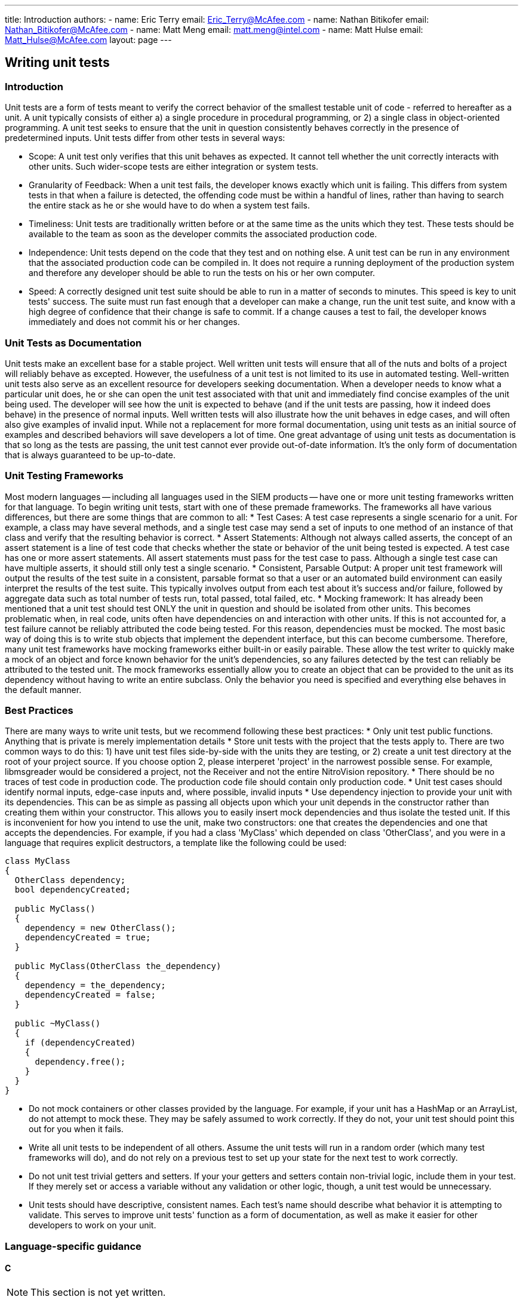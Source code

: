---
title: Introduction
authors:
  - name: Eric Terry
    email: Eric_Terry@McAfee.com
  - name: Nathan Bitikofer
    email: Nathan_Bitikofer@McAfee.com
  - name: Matt Meng
    email: matt.meng@intel.com
  - name: Matt Hulse
    email: Matt_Hulse@McAfee.com
layout: page
---

:page-layout: base
:toc: right
:icons: font
:idprefix:
:idseparator: -
:sectanchors:
:source-highlighter: highlight.js
:mdash: &#8212;
:language: asciidoc
:source-language: {language}
:table-caption!:
:example-caption!:
:figure-caption!:
:linkattrs:

== Writing unit tests

=== Introduction

Unit tests are a form of tests meant to verify the correct behavior of the smallest testable unit of code - referred to hereafter as a unit. A unit typically consists of either a) a single procedure in procedural programming, or 2) a single class in object-oriented programming. A unit test seeks to ensure that the unit in question consistently behaves correctly in the presence of predetermined inputs. Unit tests differ from other tests in several ways:

* Scope: A unit test only verifies that this unit behaves as expected. It cannot tell whether the unit correctly interacts with other units. Such wider-scope tests are either integration or system tests.
* Granularity of Feedback: When a unit test fails, the developer knows exactly which unit is failing. This differs from system tests in that when a failure is detected, the offending code must be within a handful of lines, rather than having to search the entire stack as he or she would have to do when a system test fails.
* Timeliness: Unit tests are traditionally written before or at the same time as the units which they test. These tests should be available to the team as soon as the developer commits the associated production code.
* Independence: Unit tests depend on the code that they test and on nothing else. A unit test can be run in any environment that the associated production code can be compiled in. It does not require a running deployment of the production system and therefore any developer should be able to run the tests on his or her own computer.
* Speed: A correctly designed unit test suite should be able to run in a matter of seconds to minutes. This speed is key to unit tests' success. The suite must run fast enough that a developer can make a change, run the unit test suite, and know with a high degree of confidence that their change is safe to commit. If a change causes a test to fail, the developer knows immediately and does not commit his or her changes.

=== Unit Tests as Documentation

Unit tests make an excellent base for a stable project. Well written unit tests will ensure that all of the nuts and bolts of a project will reliably behave as excepted. However, the usefulness of a unit test is not limited to its use in automated testing. Well-written unit tests also serve as an excellent resource for developers seeking documentation. When a developer needs to know what a particular unit does, he or she can open the unit test associated with that unit and immediately find concise examples of the unit being used. The developer will see how the unit is expected to behave (and if the unit tests are passing, how it indeed does behave) in the presence of normal inputs. Well written tests will also illustrate how the unit behaves in edge cases, and will often also give examples of invalid input. While not a replacement for more formal documentation, using unit tests as an initial source of examples and described behaviors will save developers a lot of time. One great advantage of using unit tests as documentation is that so long as the tests are passing, the unit test cannot ever provide out-of-date information. It's the only form of documentation that is always guaranteed to be up-to-date.

=== Unit Testing Frameworks

Most modern languages -- including all languages used in the SIEM products -- have one or more unit testing frameworks written for that language. To begin writing unit tests, start with one of these premade frameworks. The frameworks all have various differences, but there are some things that are common to all:
* Test Cases: A test case represents a single scenario for a unit. For example, a class may have several methods, and a single test case may send a set of inputs to one method of an instance of that class and verify that the resulting behavior is correct.
* Assert Statements: Although not always called asserts, the concept of an assert statement is a line of test code that checks whether the state or behavior of the unit being tested is expected. A test case has one or more assert statements. All assert statements must pass for the test case to pass. Although a single test case can have multiple asserts, it should still only test a single scenario.
* Consistent, Parsable Output: A proper unit test framework will output the results of the test suite in a consistent, parsable format so that a user or an automated build environment can easily interpret the results of the test suite. This typically involves output from each test about it's success and/or failure, followed by aggregate data such as total number of tests run, total passed, total failed, etc.
* Mocking framework: It has already been mentioned that a unit test should test ONLY the unit in question and should be isolated from other units. This becomes problematic when, in real code, units often have dependencies on  and interaction with other units. If this is not accounted for, a test failure cannot be reliably attributed the code being tested. For this reason, dependencies must be mocked. The most basic way of doing this is to write stub objects that implement the dependent interface, but this can become cumbersome. Therefore, many unit test frameworks have mocking frameworks either built-in or easily pairable. These allow the test writer to quickly make a mock of an object and force known behavior for the unit's dependencies, so any failures detected by the test can reliably be attributed to the tested unit. The mock frameworks essentially allow you to create an object that can be provided to the unit as its dependency without having to write an entire subclass. Only the behavior you need is specified and everything else behaves in the default manner.

=== Best Practices

There are many ways to write unit tests, but we recommend following these best practices:
* Only unit test public functions. Anything that is private is merely implementation details
* Store unit tests with the project that the tests apply to. There are two common ways to do this: 1) have unit test files side-by-side with the units they are testing, or 2) create a unit test directory at the root of your project source. If you choose option 2, please interperet 'project' in the narrowest possible sense. For example, libmsgreader would be considered a project, not the Receiver and not the entire NitroVision repository.
* There should be no traces of test code in production code. The production code file should contain only production code.
* Unit test cases should identify normal inputs, edge-case inputs and, where possible, invalid inputs
* Use dependency injection to provide your unit with its dependencies. This can be as simple as passing all objects upon which your unit depends in the constructor rather than creating them within your constructor. This allows you to easily insert mock dependencies and thus isolate the tested unit. If this is inconvenient for how you intend to use the unit, make two constructors: one that creates the dependencies and one that accepts the dependencies. For example, if you had a class 'MyClass' which depended on class 'OtherClass', and you were in a language that requires explicit destructors, a template like the following could be used:

[source, c++]
----
class MyClass
{
  OtherClass dependency;
  bool dependencyCreated;

  public MyClass()
  {
    dependency = new OtherClass();
    dependencyCreated = true;
  }

  public MyClass(OtherClass the_dependency)
  {
    dependency = the_dependency;
    dependencyCreated = false;
  }

  public ~MyClass()
  {
    if (dependencyCreated)
    {
      dependency.free();
    }
  }
}
----

* Do not mock containers or other classes provided by the language. For example, if your unit has a HashMap or an ArrayList, do not attempt to mock these. They may be safely assumed to work correctly. If they do not, your unit test should point this out for you when it fails.
* Write all unit tests to be independent of all others. Assume the unit tests will run in a random order (which many test frameworks will do), and do not rely on a previous test to set up your state for the next test to work correctly.
* Do not unit test trivial getters and setters. If your your getters and setters contain non-trivial logic, include them in your test. If they merely set or access a variable without any validation or other logic, though, a unit test would be unnecessary.
* Unit tests should have descriptive, consistent names. Each test's name should describe what behavior it is attempting to validate. This serves to improve unit tests' function as a form of documentation, as well as make it easier for other developers to work on your unit.

=== Language-specific guidance

==== C

NOTE: This section is not yet written.

==== Java

For Java, we recommend using JUnit. A JUnit test class is a normal class containing no-argument void methods which are indicated as tests by placing the "@Test" annotation immediately before the method. Tests are executed using the org.junit.runner.JUnitCor class, and results are stored in org.junit.runner.Result. Depending on your IDE, running the tests can be automatically set up for you. Please see section 5 of the following tutorial:

http://www.vogella.com/tutorials/JUnit/article.html#junittesting

==== Javascript

For javascript. we recommend the Jasmine test framework. Its syntax is extremely similar to RSpec. The framework consists of "describe" blocks which represent a suite of tests, each with one or more "it" blocks that test a specific piece of the unit. For example, if I had a unit of code (a function or object) that I was testing called "MyUnit", I would Create a describe block as follows:

[source, javascript]
----
describe("MyUnit", function(){});
----

This is an empty test suite. In order to add tests to it, we would put one or more "it" blocks inside the empty anonymous function, as follows:

[source, javascript]
----
describe("MyUnit", function(){
  it("can multiply two positive numbers", function(){
    answer = MyUnit.multiply(2,3);
    expect(answer).toBe(6);
  })
})
----

The above test makes sure that the function MyUnit.juggle() returns true. Note that the "excpect" declarations are what verifies that the test was successful. Also, note the way this code reads as a form of documentation. The test seeks to describe the behavior of the unit (hence the text suite is declared with a "describe" block). It then makes one or more statements about how this unit behaves: "It can multiply two positive numbers" or "It rejects negative values", or any other way that this unit is expected to behave.

To learn more about how to use Jasmine, please visit the following link:
http://jasmine.github.io/2.3/introduction.html

==== FreePascal

For FreePascal, we recommend fpUnit. Unit testing in fpUnit is accomplished by creating a subclass of the TTestCase Class. Each no-argument procedure in the class's published section is considered a test to be run. Within each test procedure, one or more Check functions are executed (these are the assert statements from most test frameworks). There are many Check functions that cover a wide range of scenarios. CheckEquals, CheckGreaterThan, CheckNotNull, etc. are all provided as part of the framework. They all take the actual value (output of your tested unit), an expected value, where that makes sense, and an optional message to display in case the check fails. The test class is registered with the framework by executing the following line:

TestFramework.RegisterTest(MyTestCase.Suite);

Then all registered tests are run by executing the following:

[source, pascal]
----
RunRegisteredTests();
----

The simplest way to implement this would be to create a program where the main file includes all test class files in its uses statement, and putting the line that registers the test class in the initialization block of the test class's unit. This way, when the program runs, it will run all of the initialization blocks, thus registering all of the tests, and then run all tests. This approach does not allow the developer to only run a subset of the tests, though. More clever methods are needed for that. Such clever methods are outside the scope of this article.

Below is a simple example of unit testing MyUnit in Freepascal:

===== Original Unit

[source, pascal]
----
unit MyUnit;

interface

type
  TMyClass = class
    public
      function multiply(a, b : integer) : boolean;
  end;

implementation

function TMyClass.multiply(a, b : integer) : boolean;
begin
  result := a * b;
end;
----

===== Unit Test
[source, pascal]
----
unit MyUnit_test;

interface

uses
  MyUnit,
  TestFramework;

type
  TMyUnitTestCase = class(TTestCase)
    published
      procedure TestMyClassCanMultiplyPositives;
  end;

implementation

procedure TMyUnitTestCase.TestMyClassCanMultiplyPositives;
var
  answer     : boolean;
  myInstance : TMyClass;

begin
  myInstance := TMyClass.Create();
  try
    answer := myInstance.multiply(2, 3);
    CheckEquals(6, answer, 'Failed to multiply positive integers');
  finally
    myInstance.Free();
  end;
end;

initialization
  TestFramework.RegisterTest(TMyUnitTestCase.Suite);
end;
----

===== Test Runner Program
[source, pascal]
----
program RunTests;

uses
  Classes,
  MyUnit_test,
  TextTestRunner;
begin
  RunRegisteredTests;
end.
----

==== Perl


NOTE: This section is not yet written.

== Writing system tests

NOTE: This section is not yet written.

== Writing e2e tests

NOTE: This section is not yet written.

NOTE: View documentation at https://bugzilla.ida.lab/wiki/index.php/End-to-End_GUI_Testing

video::http://automation.ida.lab:8000/mp4/gui_testing_intro.mp4[width=500, title="Introduction", poster="http://automation.ida.lab:8000/thumbnails/gui_testing_intro.jpg"]

video::http://automation.ida.lab:8000/mp4/end_to_end_intro.mp4[width=500, title="Intro to End-to-End tests", poster="http://automation.ida.lab:8000/thumbnails/end_to_end_intro.jpg"]

video::http://automation.ida.lab:8000/mp4/end_to_end_helpers.mp4[width=500, title="Using helpers in End-to-End tests", poster="http://automation.ida.lab:8000/thumbnails/end_to_end_helpers.jpg"]

video::http://automation.ida.lab:8000/mp4/end_to_end_faker.mp4[width=500, title="Using faker in End-to-End tests", poster="http://automation.ida.lab:8000/thumbnails/end_to_end_faker.jpg"]

== Jobs

NOTE: Detailed documentation for jobs can be found at http://automation.ida.lab:1234/docs/siem_api/SiemApi/Job

=== Calling a job

An instance of the job class is returned when an api method starts with 'OpCode_' and maps to a currently defined job code in jobs_opcodes.rb.

[source,ruby]
----
@elm = @esm[:elm].first
job = @esm.OpCode_ELMCreatePool( @elm.ipsid, "Name=#{pool_name}\nDesc=#{pool_desc}" )
job.wait # blocks execution until job completes.
debug job.running?
debug job.finished?
debug job.jec
debug job.response # Converts result[:resp] name/value pairs string to a hash.
debug job.result[:resp] # Get the raw response
assert_job_call( job.result, ERROR_Ok )
----

Note: `#response` will attempt to parse the result into a hash, but some Jobs may not return results that map correctly. Your mileage may vary.

=== Calling a job with a params hash

In addition to taking a static params string, the Job runner also takes a params hash that would look like this:

[source,ruby]
----
@elm = @esm[:elm].first
job = @esm.OpCode_ELMCreatePool( @elm.ipsid, { Name: pool_name, Desc: pool_desc } ).wait
assert_job_call( job.result, ERROR_Ok )
----

Note: Not all job inputs map cleanly to name/value pairs so there may be times where the parameter string is the best choice.

=== Create a job class from a job id

An alternate constructor has been added which allows a job class to be created using just a job id. This is especially useful for jobs that are kicked off from an API call.

[source,ruby]
----
@elm = @esm[:elm].first
job = @esm.OpCode_ELMCreatePool( @elm.ipsid, "Name=#{pool_name}\nDesc=#{pool_desc}" )
job2 = @esm.job_from_id( job.id )

# if an invalid job_id is passed to new_from_id, an exception will be raised

job2.wait # Use it the same way as the original job class.
debug job2.response
----

=== Call a job from a helper

When calling a job from a helper, you typically want the job error code (JEC) to be 0 at all times. Rather than have to check to make sure that job error code (JEC) is 0 every time you call a job within a helper, you can append a bang (!) to the job name and if job error code (JEC) is not 0, it will throw an exception.

[source,ruby]
----
@esm.OpCode_SomeJob!( @esm.ipsid )
----

Calling job_from_id! will have the same behavior:

[source,ruby]
----
@esm.job_from_id!( result[:jid] )
----
